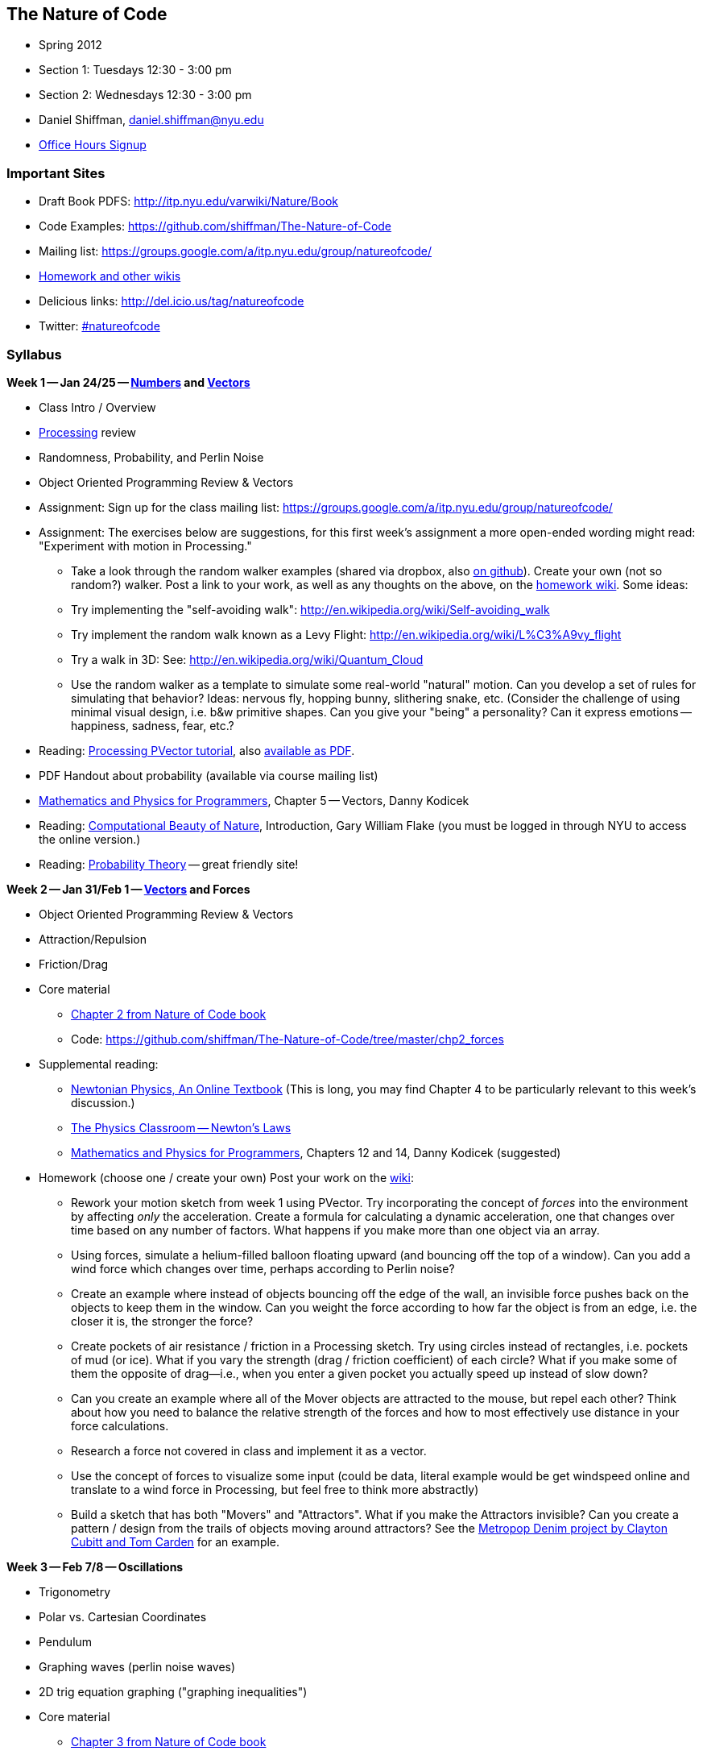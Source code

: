 == The Nature of Code

* Spring 2012

* Section 1: Tuesdays 12:30 - 3:00 pm

* Section 2: Wednesdays 12:30 - 3:00 pm

* Daniel Shiffman, daniel.shiffman@nyu.edu

* https://itp.nyu.edu/inwiki/Signup/Shiffman[Office Hours Signup]


=== Important Sites

* Draft Book PDFS: http://itp.nyu.edu/varwiki/Nature/Book[http://itp.nyu.edu/varwiki/Nature/Book]

* Code Examples: https://github.com/shiffman/The-Nature-of-Code[https://github.com/shiffman/The-Nature-of-Code]

* Mailing list: https://groups.google.com/a/itp.nyu.edu/group/natureofcode/[https://groups.google.com/a/itp.nyu.edu/group/natureofcode/]

* http://itp.nyu.edu/varwiki/Nature/Nature[Homework and other wikis]

* Delicious links: http://del.icio.us/tag/natureofcode[http://del.icio.us/tag/natureofcode]

* Twitter: https://twitter.com/#!/search/%23natureofcode[#natureofcode]


=== Syllabus

*Week 1 -- Jan 24/25 -- http://www.shiffman.net/teaching/nature/week-1/[Numbers] and http://processing.org/learning/pvector/[Vectors]*

* Class Intro / Overview

* http://www.processing.org[Processing] review

* Randomness, Probability, and Perlin Noise

* Object Oriented Programming Review & Vectors

* Assignment: Sign up for the class mailing list: https://groups.google.com/a/itp.nyu.edu/group/natureofcode/[https://groups.google.com/a/itp.nyu.edu/group/natureofcode/]

* Assignment:  The exercises below are suggestions, for this first week's assignment a more open-ended wording might read: "Experiment with motion in Processing."

** Take a look through the random walker examples (shared via dropbox, also https://github.com/shiffman/The-Nature-of-Code/tree/master/prologue[on github]).   Create your own (not so random?) walker.  Post a link to your work, as well as any thoughts on the above, on the http://itp.nyu.edu/varwiki/Nature/Nature[homework wiki]. Some ideas:

    ** Try implementing the "self-avoiding walk": http://en.wikipedia.org/wiki/Self-avoiding_walk[http://en.wikipedia.org/wiki/Self-avoiding_walk]

    ** Try implement the random walk known as a Levy Flight: http://en.wikipedia.org/wiki/L%C3%A9vy_flight[http://en.wikipedia.org/wiki/L%C3%A9vy_flight]

    ** Try a walk in 3D: See: http://en.wikipedia.org/wiki/Quantum_Cloud[http://en.wikipedia.org/wiki/Quantum_Cloud]

    ** Use the random walker as a template to simulate some real-world "natural" motion. Can you develop a set of rules for simulating that behavior?  Ideas: nervous fly, hopping bunny, slithering snake, etc.  (Consider the challenge of using minimal visual design, i.e. b&w primitive shapes.  Can you give your "being" a personality?  Can it express emotions -- happiness, sadness, fear, etc.?  

* Reading: http://www.processing.org/learning/pvector/[Processing PVector tutorial], also http://itp.nyu.edu/varwiki/Nature/Book[available as PDF]. 

* PDF Handout about probability (available via course mailing list)

* http://www.amazon.com/gp/product/1584503300/[Mathematics and Physics for Programmers], Chapter 5 -- Vectors, Danny Kodicek

* Reading: http://cognet.mit.edu/library/books/view?isbn=0262062003[Computational Beauty of Nature], Introduction, Gary William Flake (you must be logged in through NYU to access the online version.)

* Reading: http://www.probabilitytheory.info/[Probability Theory] -- great friendly site!


*Week 2 -- Jan 31/Feb 1 -- http://processing.org/learning/pvector/[Vectors] and Forces*


* Object Oriented Programming Review & Vectors

* Attraction/Repulsion

* Friction/Drag

* Core material

** http://itp.nyu.edu/varwiki/Nature/Book[Chapter 2 from Nature of Code book]

** Code: https://github.com/shiffman/The-Nature-of-Code/tree/master/chp2_forces[https://github.com/shiffman/The-Nature-of-Code/tree/master/chp2_forces]
    
* Supplemental reading:

** http://www.lightandmatter.com/area1book1.html[Newtonian Physics, An Online Textbook] (This is long, you may find Chapter 4 to be particularly relevant to this week's discussion.)

** http://www.physicsclassroom.com/Class/newtlaws/newtltoc.html[The Physics Classroom -- Newton's Laws]

** http://www.amazon.com/gp/product/1584503300/[Mathematics and Physics for Programmers], Chapters 12 and 14, Danny Kodicek (suggested)

* Homework (choose one / create your own) Post your work on the http://itp.nyu.edu/varwiki/Nature/Nature[wiki]:

** Rework your motion sketch from week 1 using PVector.  Try incorporating the concept of _forces_ into the environment by affecting _only_ the acceleration.   Create a formula for calculating a dynamic acceleration, one that changes over time based on any number of factors.  What happens if you make more than one object via an array.

** Using forces, simulate a helium-filled balloon floating upward (and bouncing off the top of a window).  Can you add a wind force which changes over time, perhaps according to Perlin noise?

** Create an example where instead of objects bouncing off the edge of the wall, an invisible force pushes back on the objects to keep them in the window.  Can you weight the force according to how far the object is from an edge, i.e. the closer it is, the stronger the force?   

** Create pockets of air resistance / friction in a Processing sketch.  Try using circles instead of rectangles, i.e. pockets of mud (or ice).  What if you vary the strength (drag / friction coefficient) of each circle?   What if you make some of them the opposite of drag—i.e., when you enter a given pocket you actually speed up instead of slow down?

** Can you create an example where all of the Mover objects are attracted to the mouse, but repel each other?  Think about how you need to balance the relative strength of the forces and how to most effectively use distance in your force calculations.

** Research a force not covered in class and implement it as a vector.

** Use the concept of forces to visualize some input (could be data, literal example would be get windspeed online and translate to a wind force in Processing, but feel free to think more abstractly)

** Build a sketch that has both "Movers" and "Attractors".  What if you make the Attractors invisible?  Can you create a pattern / design from the trails of objects moving around attractors?  See the http://processing.org/exhibition/works/metropop/[Metropop Denim project by Clayton Cubitt and Tom Carden] for an example.

*Week 3 -- Feb 7/8 -- Oscillations*

* Trigonometry

* Polar vs. Cartesian Coordinates

* Pendulum

* Graphing waves (perlin noise waves)

* 2D trig equation graphing ("graphing inequalities")

* Core material
** http://itp.nyu.edu/varwiki/Nature/Book[Chapter 3 from Nature of Code book]

** Code: https://github.com/shiffman/The-Nature-of-Code/tree/master/chp3_oscillation[https://github.com/shiffman/The-Nature-of-Code/tree/master/chp3_oscillation]

* Supplemental Reading:

** The Mathematics of Oscillatory Motion (refer to e-mail to class list.)

** http://www.phy6.org/stargaze/Strig1.htm[Trigonometry, What is it good for?] (follow along to 7 parts)

** http://www.amazon.com/gp/product/1584503300/[Mathematics and Physics for Programmers], Chapter 4, Danny Kodicek (suggested)    

* Assignment: Incorporate oscillatory motion into a previous assignment (or create a new one).  Some suggestions:

** Rewrite the above Oscillator class so that each object doesn't simply oscillate around the middle of the Processing window (width/2,height/2), but around a moving point.  In other words, design a creature that moves around the screen according to location, velocity, and acceleration.  But that creature isn't just a static shape, it's an oscillating body.  Consider tying the speed of oscillation to the speed of motion.  Think of a butterfly's flapping wings or the legs of an insect.  Can you make it appear that the creature's internal mechanics (oscillation) drive its locomotion?  (See "AttractionArrayWithOscillation" example as a model). 

** Create a simulation where objects are shot out of a cannon.  Each object should experience a sudden force when shot (just once) as well as gravity (always present).   Add rotation to the object to model its spin as its shot from the cannon.  How realistic can you make it look?

** Create a simulation of a vehicle that you can drive around the screen using the arrow keys: left arrow accelerates the car to the left, right to the right.  The car should point in the direction it is currently moving.

** Simulate the spaceship in the game Asteroids.   In case you aren't familiar with Asteroids, here is a brief description.   A spaceship (represented as a triangle) floats in two dimensional space.   The left arrow keys turns the spaceship counter-clockwise, the right clock-wise.  The space bar applies a “thrust“ force in the direction the spaceship is pointing.   See "_03_asteroids" example for sample answer.

** String together a series of pendulums so that the endpoint of one is the origin point of another.

** Use trigonometry to model a box sliding down an incline with friction.  Note that the magnitude of the friction force is equal to the normal force. 

** Rework the wave examples to have a Wave class and visualize the wave using something other than circles. http://www.shiffman.net/itp/classes/nature/week04_s09/OOPWave.zip[Example Answer (minus the change in visualization)]

** Using the Spring example as a basis, create a system of multiple bobs and spring connections.  How would you have a Bob connected to a Bob with no fixed anchor?

** Research and implement a simulation of http://en.wikipedia.org/wiki/Torque[Torque].
    
*Week 4 -- Feb 14/15-- Particle Systems*

* ArrayLists

* Advanced Object Oriented Programming -- Inheritance and Polymorphism

* Core material

** http://itp.nyu.edu/varwiki/Nature/Book[Chapter 4 from Nature of Code book]

** Code: https://github.com/shiffman/The-Nature-of-Code/tree/master/chp4_systems[https://github.com/shiffman/The-Nature-of-Code/tree/master/chp4_systems]

** Flight404's Particle example: http://www.flight404.com/blog/?p=113[http://www.flight404.com/blog/?p=113], see github for updated version for Processing 2.0a4

* Supplemental Reading

** http://doi.acm.org/10.1145/97879.97923["Particle animation and rendering using data parallel computation", Karl Sims] (available via NYU network/proxy)

** http://doi.acm.org/10.1145/357318.357320["Particle Systems, a Technique for Modeling a Class of Fuzzy Objects", Reeves] (available via NYU network/proxy)

** http://www.javaranch.com/campfire/StoryPoly.jsp[How my Dog learned Polymorphism]

** http://www.siggraph.org/education/materials/HyperGraph/animation/particle.htm[Particle Systems (Siggraph)], http://www.cs.unc.edu/\~davemc/Particle/[Particle System API, by David K. McAllister], http://www.cs.wpi.edu/+++~+++matt/courses/cs563/talks/psys.html[Particle Systems by Allen Martin]
    
* Homework exercise -- At this point we're a bit deeper in the semester and approaching the midterm project.  Feel free to simply start on a midterm idea or continue something you've been working on previously.  If you would like to try an exercise related to particle systems, here are some suggestions:
** Use a particle system in the design of a "Mover" object.  In other words take, say, one of our earlier examples and instead of rendering a Mover object as a simple circle, emit particles from the mover's location.  Consider using the http://www.shiffman.net/2011/02/13/asteroids-spaceship/[Asteroids] example and emit particles from the ship when a thrust force is applied.

** Create a particle system where the particles respond to each other via forces.  For example, what if you connect the particles with spring forces?  Or an attraction / repulsion force?

** Model a specific visual effect using a particle system -- fire, smoke, explosion, waterfall, etc.

** Create a simulation of an object shattering into many pieces.  How can you turn one large shape into thousands of small particles?

** Create a particle system in which each particle responds to every other particle.  (Note we'll be doing this in detail in Week 6.

** (There are more exercise suggestions in the PDF for this week)

*Week 5 -- Feb 21/22 -- Physics Libraries: Box2D*

* Box2D: http://box2d.org/[http://box2d.org/]

* Core material

** http://itp.nyu.edu/varwiki/Nature/Book[Chapter 5 from Nature of Code book]

** Code: https://github.com/shiffman/The-Nature-of-Code/tree/master/chp5_physicslibraries[https://github.com/shiffman/The-Nature-of-Code/tree/master/chp5_physicslibraries]

** PBox2D source: https://github.com/shiffman/PBox2D[https://github.com/shiffman/PBox2D]

** Download library: http://www.shiffman.net/p5/libraries/pbox2d/pbox2d.zip[http://www.shiffman.net/p5/libraries/pbox2d/pbox2d.zip]    

* Supplemental Reading: This isn't terribly exciting, but read the http://www.box2d.org/manual.html[Box2D manual].  It's actually quite helpful for the concepts (you can ignore the code and focus on our class examples instead.)

* Homework: Your midterm assignment (/varwiki/Nature/Midterm-T-12[Midterm-T-12], /varwiki/Nature/Midterm-W-12[Midterm-W-12]) can be anything that _build off of_ or _is inspired by_ the concepts we've covered this first half of the semester (motion and physics).  You should feel free to think non-traditionally, i.e. your midterm need not be a Processing sketch.  The midterm does not need to be a fully realized project, it is useful to use this time to build out a single component of a larger idea.  If you are stuck, feel free to come and talk to me.  Or try one of these suggestions:

** Extend one of the examples into 3D

** Design a simulation of a single creature (that you imagine living in a larger eco-system).

** Develop a non keyboard/mouse way of interacting with an environments' forces (i.e. video tracking, sensors, etc.)

** Use physics simulation to fabricate something -- a print, a sculpture, etc.
    

*Week 6 -- Feb 28/29 -- Physics Libraries: more Box2D and Toxiclibs*

* Toxiclibs: http://toxiclibs.org/[http://toxiclibs.org/]

* Connected systems (using toxiclibs springs and Box2D joints)

* A bit more on inheritance + interfaces 

** Java tutorial: http://java.sun.com/docs/books/tutorial/java/IandI/createinterface.html[http://java.sun.com/docs/books/tutorial/java/IandI/createinterface.html]

** with box2d ContactListener: http://www.shiffman.net/2010/02/19/box2d-contact-listener-in-processing/[http://www.shiffman.net/2010/02/19/box2d-contact-listener-in-processing/]
    
* Core material

** http://itp.nyu.edu/varwiki/Nature/Book[Chapter 5 from Nature of Code book]


** Code: https://github.com/shiffman/The-Nature-of-Code/tree/master/chp5_physicslibraries[https://github.com/shiffman/The-Nature-of-Code/tree/master/chp5_physicslibraries]

** Toxiclibs: http://toxiclibs.org/[http://toxiclibs.org/]

* Assignment: Complete midterm project, post link to wiki (/varwiki/Nature/Midterm-T-12[Midterm-T-12], /varwiki/Nature/Midterm-W-12[Midterm-W-12]) and be prepared to present next week.  

** Please include both visual and text documentation of your project, i.e. you might include a short paragraph description, links to relevant projects, video documentation, screenshots, or online applet, etc.    The midterm need not be a finished project, it is useful to use this time to build out a single component of a larger idea.

** Each presentation should be less than 10 minutes total.   Plan to talk very briefly about the larger idea and demo your implementation, giving yourself only *2-3 minutes* (you may use your own laptop or the classroom laptop).  This will allow for time for feedback / discussion.  

** In addition to whatever prototype implementation you preset, I encourage you to use drawings, images, video, and text to describe your idea

** We will follow the order below so feel free to move things around if you would like to present earlier or later in class, before or after break, etc. (Since the class is 18 students a few of you at the bottom of the list have a chance of being pushed a week later.)

*Week 7 -- Mar 6/7 -- Present Midterm*

*Week 8 -- Mar 20/21 -- Autonomous Agents and Complex Systems*


* Autonomous Agents and Steering Behaviors

** Steering

** Dot Product + Path Following
    
* Group Behaviors

** Craig Reynolds' Flocking Boids -- Alignment, Cohesion, Separation    

* Core material

** http://itp.nyu.edu/varwiki/Nature/Book[Chapter 6 from Nature of Code book]

** Code: https://github.com/shiffman/The-Nature-of-Code/tree/master/chp6_steering[https://github.com/shiffman/The-Nature-of-Code/tree/master/chp6_steering]

** http://www.red3d.com/cwr/steer/gdc99/[Steering Behaviors For Autonomous Characters], http://www.red3d.com/cwr/[Craig Reynolds]

* Supplemental Reading

** Handout provided via listserv about http://en.wikipedia.org/wiki/Braitenberg_vehicles[Braitenberg Vehicles.] http://www.amazon.com/Vehicles-Experiments-Psychology-Valentino-Braitenberg/dp/0262521121[Vehicles book]

** Chapter 16 — Autonomous Agents and Self-Organization, The Computational Beauty of Nature, Gary William Flake, 

** http://ddi.cs.uni-potsdam.de/HyFISCH/Produzieren/lis_projekt/proj_gamelife/ConwayScientificAmerican.htm[Conway's Game of Life], Scientific American, 1970

** http://llk.media.mit.edu/projects/emergence/index.html[Exploring Emergence], Mitchel Resnick and Brian Silverman Epistemology and Learning Group MIT Media Laboratory

** http://www.nytimes.com/2007/11/13/science/13traff.html?_r=1&oref=slogin[From Ants to People, an instinct to Swarm]
    
* Assignment: Choose one of the following options or create your own.

** Midterm Expansion

** Develop your midterm project one step further based on class feedback / discussion.

** Final Project Experiment

** Take a first step towards a final project

** Individual Behaviors

** Implement seeking a moving target, often referred to as “pursuit.“  In this case, your desired vector won't point towards the object's current location, rather its “future“ location as extrapolated based on its current velocity.

** Create a sketch where a Vehicle's maximum force and maximum speed do not remain constant, but rather vary according to environmental factors.

** Create a flow field that changes over time

** Create a flow field based on image data

** Expand the path following example to have a path that changes over time.  Can the points that define the path itself have their own steering behaviors?

** Create something inspired by Braitenberg's Vehicles

** Flocking

** Implement Flake's "View" rule, described in Computational Beauty of Nature

** Create a flocking simulation where all of the parameters (separation weight, cohesion weight, alignment weight, maximum force, maximum speed) change over time.  They could be controlled by Perlin noise or by user interaction.
    
** Build a creature with countless steering behaviors (as many as you can reasonably add).  Think about ways to vary the weights of these behaviors so that you can dial those behaviors up and down, mixing and matching on the fly.    How are creatures' initial weights set?  What rules drive how the weights change over time?

** Use applyForce() in Box2D or addForce() in Toxiclibs to create a flocking simulation in one of those physics engines

** Complex systems can be nested.  Can you design a single creature out of a flock of boids?  And can you then make a flock of those creatures?

** Cellular Automata (you'll have to read ahead to next week's examples)

** Combine CA with the flocking example -- what happens if you assign each boid a "state" which influences its behavior?

** Consider the state of a cell to be its color.  What types of image processing filters can you create using the principles of Cellular Automata?

** Develop your own rules for a Cellular Automata, 1D or 2D.   This could be something completely made up or a simulation of real-world phenomena.  For example, forest fires: [http://en.wikipedia.org/wiki/Forest-fire_model[http://en.wikipedia.org/wiki/Forest-fire_model]] or Predator, Prey [p. 191 of Computational Beauty of Nature.]

** Develop an alternative "Game of Life" with time as factor, i.e. what does it mean for a cell to be "alive" or "dead" for many frames in a row.
    
*Week 9 -- Mar 27/28 -- Cellular Automata*

* Cellular Automata

** Wolfram CA

** The Game of Life    

* Fractals, MandelBrot Set

* Recursion

* L-Systems

* Core material

** http://itp.nyu.edu/varwiki/Nature/Book[Chapter 7 from Nature of Code book]

** Code: https://github.com/shiffman/The-Nature-of-Code/tree/master/chp7_CA[https://github.com/shiffman/The-Nature-of-Code/tree/master/chp7_CA]
    
* Supplemental Reading

** http://www.ibiblio.org/lifepatterns/october1970.html[The fantastic combinations of John Conway's new solitaire game "life"], Scientific American, 223 (October 1970): 120-123.

** The Computational Beauty of Nature, Chapter 15, Cellular Automata, Computational Beauty of Nature, Flake
    
* Assignment: Prepare a final project proposal. Include in your proposal a title, brief description, and links to things you want to show / talk about -- work that inspired you, reference pages, sketches you've made, sample programs/code, previous projects, etc. Schedule: http://itp.nyu.edu/varwiki/Nature/Final1-T-12[Tues], http://itp.nyu.edu/varwiki/Nature/Final1-W-12[Wed]

*Week 10 -- April 3/4 -- Fractals and Final Project Proposals*

* Fractals, MandelBrot Set

* Recursion

* L-Systems

* Core material

** http://itp.nyu.edu/varwiki/Nature/Book[Chapter 8 from Nature of Code book]

** Code: https://github.com/shiffman/The-Nature-of-Code/tree/master/chp8_fractals[https://github.com/shiffman/The-Nature-of-Code/tree/master/chp8_fractals]

* Supplemental Reading

** The Computational Beauty of Nature, Gary William Flake, Chapter 5 — Self-Similarity and Fractal Geometry, Chapter 6 — L-Systems and Fractal Growth

** http://algorithmicbotany.org/papers/#abop[Algorithmic Beauty of Plants] -- suggested

** Watch: http://video.pbs.org/video/1050932219/[Nova: The Hidden Dimension], http://www.youtube.com/watch?v=ZbK92bRW2lQ[youtube]
    
*Week 11 -- Apr 10/11 --  Genetic Algorithms and Final Project Proposals*

* Core material

** http://itp.nyu.edu/varwiki/Nature/Book[Chapter 9 from Nature of Code book]

** Code: https://github.com/shiffman/The-Nature-of-Code/tree/master/chp9_ga[https://github.com/shiffman/The-Nature-of-Code/tree/master/chp9_ga]

* Reading: The Computational Beauty of Nature, Gary William Flake, Chapter 20 — Genetics and Evolution

* Reading: http://karlsims.com/papers/siggraph94.pdf[Evolved Virtual Creatures, Karl Sims, Siggraph 1994]

* Reading: http://karlsims.com/papers/siggraph91.html[Artificial Evolution for Computer Graphics], Karl Sims (ACM SIGGRAPH '91 Conference Proceedings, Las Vegas, Nevada, July 1991.)

* Schedule is here: http://itp.nyu.edu/varwiki/Nature/Final1-T-12[Tues], http://itp.nyu.edu/varwiki/Nature/Final1-W-12[Wed]

*Week 12 -- Apr 17/18 -- Neural Networks and Final Project Proposals*


* Core material

** http://itp.nyu.edu/varwiki/Nature/Book[Chapter 10 from Nature of Code book]

** Code: https://github.com/shiffman/The-Nature-of-Code/tree/master/chp10_nn[https://github.com/shiffman/The-Nature-of-Code/tree/master/chp10_nn]

* Schedule is here: http://itp.nyu.edu/varwiki/Nature/Final1-T-12[Tues], http://itp.nyu.edu/varwiki/Nature/Final1-W-12[Wed]

*Week 13 -- Apr 24/25 -- Optional Final Project Presentations + Final Project Workshop*


*Week 14 -- May 1/2 -- Final Project Presentations*

* Post links to documentation here: http://itp.nyu.edu/varwiki/Nature/Final2-T-12[Tues], http://itp.nyu.edu/varwiki/Nature/Final2-W-12[Wed]

*Reading Materials*

* Nature of Code Draft PDFS: http://itp.nyu.edu/varwiki/Nature/Book[http://itp.nyu.edu/varwiki/Nature/Book]

* http://cognet.mit.edu/library/books/view?isbn=0262062003[The Computational Beauty of Nature], Gary William Flake (required)

* https://www.charlesriver.com/titles/mathphysics.html[Mathematics and Physics for Programmers], Danny Kodicek.

* http://algorithmicbotany.org/papers/[Algorithmic Beauty of Plants], Przemyslaw Prusinkiewicz

* http://www.amazon.com/gp/product/0262680939/[Turtles, Termites, and Traffic Jams: Explorations in Massively Parallel Microworlds (Complex Adaptive Systems)], Mitchel Resnick

* Just about any book by http://www.amazon.com/exec/obidos/search-handle-url/index=books&field-author-exact=Ian%20Stewart&rank=-relevance%2C%2Bavailability%2C-daterank/104-8379570-6103164[Ian Stewart]


*Homework*

Students are required to complete a programming exercise each week.  Documentation for each assignment should be posted to the linked wiki page.  

*Requirements: (no incompletes)*

* 50% homeworks

* 30% final project

* 20% class participation, attendance